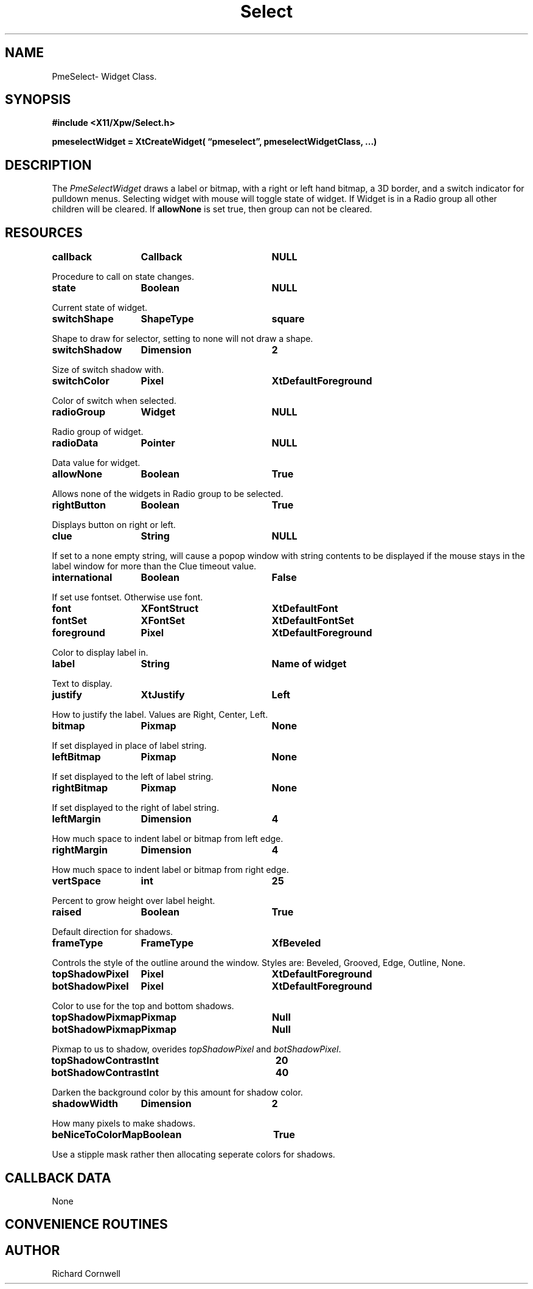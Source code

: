 .\" $Id$
.\"
.\"
.\" Copyright 1997 Richard P. Cornwell All Rights Reserved,
.\"
.\" The software is provided "as is", without warranty of any kind, express
.\" or implied, including but not limited to the warranties of
.\" merchantability, fitness for a particular purpose and non-infringement.
.\" In no event shall Richard Cornwell be liable for any claim, damages
.\" or other liability, whether in an action of contract, tort or otherwise,
.\" arising from, out of or in connection with the software or the use or other
.\" dealings in the software.
.\"
.\" Permission to use, copy, and distribute this software and its
.\" documentation for non commercial use is hereby granted,
.\" provided that the above copyright notice appear in all copies and that
.\" both that copyright notice and this permission notice appear in
.\" supporting documentation.
.\"
.\" The sale, resale, or use of this library for profit without the
.\" express written consent of the author Richard Cornwell is forbidden.
.\" Please see attached License file for information about using this
.\" library in commercial applications, or for commercial software distribution.
.\"
.TH Select 3Xpw "2 October 97"
.UC 4
.SH NAME
PmeSelect\- Widget Class.
.SH SYNOPSIS
.nf
.B #include <X11/Xpw/Select.h>
.LP
.B pmeselectWidget = XtCreateWidget( \(lqpmeselect\(rq, pmeselectWidgetClass, ...)
.LP
.fi
.SH DESCRIPTION
.LP
The \fIPmeSelectWidget\fR draws a label or bitmap, with a right or left hand
bitmap, a 3D border, and a switch indicator for pulldown menus. 
Selecting widget with mouse will toggle state of widget. If Widget is in a
Radio group all other children will be cleared. If \fBallowNone\fR is set
true, then group can not be cleared.
.SH RESOURCES
.TA 2.0i 3.5i 4.0i
.ta 2.0i 3.5i 4.0i 
.P
.BI callback	Callback	NULL
.P
Procedure to call on state changes.
.P
.BI state	Boolean	NULL
.P
Current state of widget.
.P
.BI switchShape	ShapeType	square
.P
Shape to draw for selector, setting to none will not draw a shape.
.P
.BI switchShadow	Dimension	2
.P
Size of switch shadow with.
.P
.BI switchColor	Pixel	XtDefaultForeground
.P
Color of switch when selected.
.P
.BI radioGroup	Widget	NULL
.P
Radio group of widget.
.P
.BI radioData	Pointer	NULL
.P
Data value for widget.
.P
.BI allowNone	Boolean	True
.P
Allows none of the widgets in Radio group to be selected.
.P
.BI rightButton	Boolean	True
.P
Displays button on right or left.
.P
.BI clue	String	NULL
.P
If set to a none empty string, will cause a popop window with string contents
to be displayed if the mouse stays in the label window for more than the
Clue timeout value.
.P
.BI international	Boolean	False
.P
If set use fontset. Otherwise use font.
.P
.BI font	XFontStruct	XtDefaultFont
.P
.BI fontSet	XFontSet	XtDefaultFontSet
.P
.BI foreground	Pixel	XtDefaultForeground
.P
Color to display label in.
.P
.BI label	String	Name\ of\ widget
.P
Text to display.
.P
.BI justify	XtJustify	Left
.P
How to justify the label. Values are Right, Center, Left.
.P
.BI bitmap	Pixmap	None
.P
If set displayed in place of label string.
.P
.BI leftBitmap	Pixmap	None
.P
If set displayed to the left of label string.
.P
.BI rightBitmap	Pixmap	None
.P
If set displayed to the right of label string.
.P
.BI leftMargin	Dimension	4
.P
How much space to indent label or bitmap from left edge.
.P
.BI rightMargin	Dimension	4
.P
How much space to indent label or bitmap from right edge.
.P
.BI vertSpace	int	25
.P
Percent to grow height over label height.
.P
.BI raised	Boolean	True
.P
Default direction for shadows.
.P
.BI frameType	FrameType	XfBeveled
.P
Controls the style of the outline around the window. Styles are:
Beveled, Grooved, Edge, Outline, None.
.P
.BI topShadowPixel	Pixel	XtDefaultForeground 
.br
.BI botShadowPixel	Pixel	XtDefaultForeground 
.P
Color to use for the top and bottom shadows.
.P
.BI topShadowPixmap	Pixmap	Null 
.br
.BI botShadowPixmap	Pixmap	Null 
.P
Pixmap to us to shadow, overides \fItopShadowPixel\fR and \fIbotShadowPixel\fR.
.P
.BI topShadowContrast	Int	20 
.br
.BI botShadowContrast	Int	40 
.P
Darken the background color by this amount for shadow color.
.P
.BI shadowWidth	Dimension	2
.P
How many pixels to make shadows.
.P
.BI beNiceToColorMap	Boolean	True
.P
Use a stipple mask rather then allocating seperate colors for shadows.
.P
.SH "CALLBACK DATA"
.P
None
.P
.SH "CONVENIENCE ROUTINES"
.P
.SH AUTHOR
Richard Cornwell
